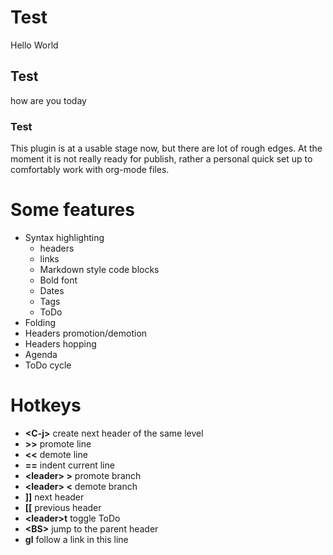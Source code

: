 * Test
  Hello World
** Test
   how are you today
*** Test
    This plugin is at a usable stage now, but there are lot of rough edges.
    At the moment it is not really ready for publish, rather a personal quick set up to comfortably work with org-mode
    files.

* Some features
  - Syntax highlighting
    - headers
    - links
    - Markdown style code blocks
    - Bold font
    - Dates
    - Tags
    - ToDo
  - Folding
  - Headers promotion/demotion
  - Headers hopping
  - Agenda
  - ToDo cycle

* Hotkeys
  - *<C-j>* create next header of the same level
  - *>>* promote line
  - *<<* demote line
  - *==* indent current line
  - *<leader> >* promote branch
  - *<leader> <* demote branch
  - *]]* next header
  - *[[* previous header
  - *<leader>t* toggle ToDo
  - *<BS>* jump to the parent header
  - *gl* follow a link in this line
